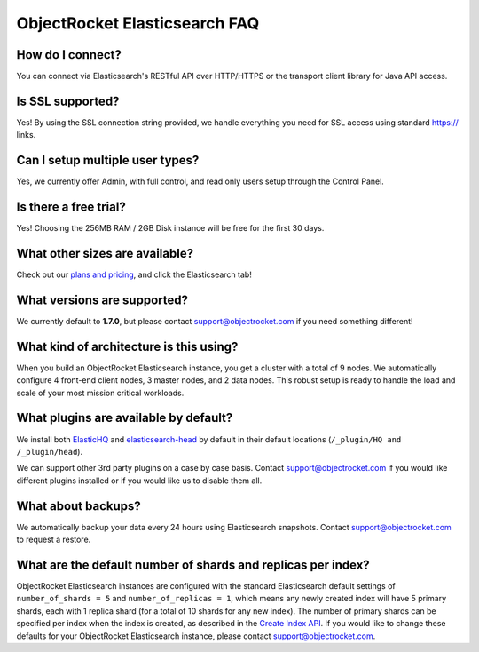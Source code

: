 ObjectRocket Elasticsearch FAQ
--------------------------------

How do I connect?
~~~~~~~~~~~~~~~~~

You can connect via Elasticsearch's RESTful API over HTTP/HTTPS or the transport client library for Java API access.

Is SSL supported?
~~~~~~~~~~~~~~~~~

Yes! By using the SSL connection string provided, we handle everything you need for SSL access using standard https:// links.

Can I setup multiple user types?
~~~~~~~~~~~~~~~~~~~~~~~~~~~~~~~~

Yes, we currently offer Admin, with full control, and read only users setup through the Control Panel.

Is there a free trial?
~~~~~~~~~~~~~~~~~~~~~~

Yes! Choosing the 256MB RAM / 2GB Disk instance will be free for the first 30 days.

What other sizes are available?
~~~~~~~~~~~~~~~~~~~~~~~~~~~~~~~

Check out our `plans and pricing <http://www.objectrocket.com/pricing>`_, and click the Elasticsearch tab!

What versions are supported?
~~~~~~~~~~~~~~~~~~~~~~~~~~~~

We currently default to **1.7.0**, but please contact `support@objectrocket.com <mailto:support@objectrocket.com>`_ if you need something different!

What kind of architecture is this using?
~~~~~~~~~~~~~~~~~~~~~~~~~~~~~~~~~~~~~~~~

When you build an ObjectRocket Elasticsearch instance, you get a cluster with a total of 9 nodes. We automatically configure 4 front-end client nodes, 3 master nodes, and 2 data nodes. This robust setup is ready to handle the load and scale of your most mission critical workloads.

What plugins are available by default?
~~~~~~~~~~~~~~~~~~~~~~~~~~~~~~~~~~~~~~

We install both `ElasticHQ <http://www.elastichq.org/>`_ and `elasticsearch-head <http://mobz.github.io/elasticsearch-head/>`_ by default in their default locations (``/_plugin/HQ and /_plugin/head``).

We can support other 3rd party plugins on a case by case basis.  Contact `support@objectrocket.com <mailto:support@objectrocket.com>`_ if you would like different plugins installed or if you would like us to disable them all.

What about backups?
~~~~~~~~~~~~~~~~~~~

We automatically backup your data every 24 hours using Elasticsearch snapshots.  Contact `support@objectrocket.com <mailto:support@objectrocket.com>`_ to request a restore.

What are the default number of shards and replicas per index?
~~~~~~~~~~~~~~~~~~~~~~~~~~~~~~~~~~~~~~~~~~~~~~~~~~~~~~~~~~~~~

ObjectRocket Elasticsearch instances are configured with the standard Elasticsearch default settings of ``number_of_shards = 5`` and ``number_of_replicas = 1``, which means any newly created index will have 5 primary shards, each with 1 replica shard (for a total of 10 shards for any new index). The number of primary shards can be specified per index when the index is created, as described in the `Create Index API <https://www.elastic.co/guide/en/elasticsearch/reference/current/indices-create-index.html>`_. If you would like to change these defaults for your ObjectRocket Elasticsearch instance, please contact `support@objectrocket.com <mailto:support@objectrocket.com>`_.
